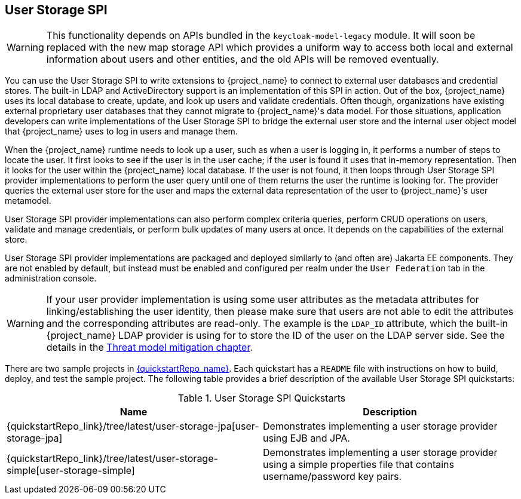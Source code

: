 [[_user-storage-spi]]
== User Storage SPI

[WARNING]
====
This functionality depends on APIs bundled in the `keycloak-model-legacy` module.
It will soon be replaced with the new map storage API which provides a uniform way to access both local and external information about users and other entities, and the old APIs will be removed eventually.
====

You can use the User Storage SPI to write extensions to {project_name} to connect to external user databases and credential stores. The built-in LDAP and ActiveDirectory support is an implementation of this SPI in action. Out of the box, {project_name} uses its local database to create, update, and look up users and validate credentials. Often though, organizations have existing external proprietary user databases that they cannot migrate to {project_name}'s data model. For those situations, application developers can write implementations of the User Storage SPI to bridge the external user store and the internal user object model that {project_name} uses to log in users and manage them.

When the {project_name} runtime needs to look up a user, such as when a user is logging in, it performs a number of steps to locate the user. It first looks to see if the user is in the user cache; if the user is found it uses that in-memory representation. Then it looks for the user within the {project_name} local database. If the user is not found, it then loops through User Storage SPI provider implementations to perform the user query until one of them returns the user the runtime is looking for. The provider queries the external user store for the user and maps the external data representation of the user to {project_name}'s user metamodel.

User Storage SPI provider implementations can also perform complex criteria queries, perform CRUD operations on users, validate and manage credentials, or perform bulk updates of many users at once. It depends on the capabilities of the external store.

User Storage SPI provider implementations are packaged and deployed similarly to (and often are) Jakarta EE components. They are not enabled by default, but instead must be enabled and configured per realm under the `User Federation` tab in the administration console.

WARNING: If your user provider implementation is using some user attributes as the metadata attributes for linking/establishing the user identity,
then please make sure that users are not able to edit the attributes and the corresponding attributes are read-only. The example is the `LDAP_ID` attribute, which the built-in {project_name}
LDAP provider is using for to store the ID of the user on the LDAP server side. See the details in the link:{adminguide_link}#_read_only_user_attributes[Threat model mitigation chapter].

There are two sample projects in link:{quickstartRepo_link}[{quickstartRepo_name}]. Each quickstart has a `README` file with instructions on how to build, deploy, and test the sample project. The following table provides a brief description of the available User Storage SPI quickstarts:

.User Storage SPI Quickstarts
|===
|Name |Description

| {quickstartRepo_link}/tree/latest/user-storage-jpa[user-storage-jpa]
| Demonstrates implementing a user storage provider using EJB and JPA.

| {quickstartRepo_link}/tree/latest/user-storage-simple[user-storage-simple]
| Demonstrates implementing a user storage provider using a simple properties file that contains username/password key pairs.

|===
















